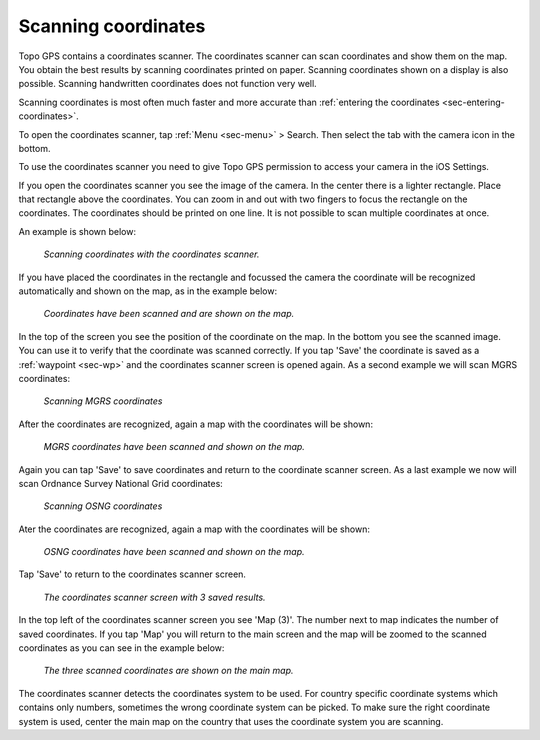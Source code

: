 .. _sec-scanning-coordinates:

Scanning coordinates
====================

Topo GPS contains a coordinates scanner. The coordinates scanner can scan coordinates and show them on the map. You obtain the best results by scanning coordinates printed on paper. Scanning coordinates shown on a display is also possible. Scanning handwritten coordinates does not function very well.

Scanning coordinates is most often much faster and more accurate than :ref:`entering the coordinates <sec-entering-coordinates>`. 

To open the coordinates scanner, tap :ref:`Menu <sec-menu>` > Search. Then select the tab with the camera icon in the bottom.

To use the coordinates scanner you need to give Topo GPS permission to access your camera in the iOS Settings.

If you open the coordinates scanner you see the image of the camera. In the center there is a lighter rectangle. Place that rectangle above the coordinates. You can zoom in and out with two fingers to focus the rectangle on the coordinates. The coordinates should be printed on one line. 
It is not possible to scan multiple coordinates at once.

An example is shown below:

.. figure:: ../_static/scanning-coordinates1.jpg
   :height: 760px
   :width: 351px
   :alt: Scanning coordinates Topo GPS
   
   *Scanning coordinates with the coordinates scanner.*
   
If you have placed the coordinates in the rectangle and focussed the camera the coordinate will be recognized automatically and shown on the map, as in the example below:

.. figure:: ../_static/scanning-coordinates2.jpg
   :height: 760px
   :width: 351px
   :alt: Scanning coordinates Topo GPS
   
   *Coordinates have been scanned and are shown on the map.*
   
In the top of the screen you see the position of the coordinate on the map. In the bottom you see the scanned image. You can use it to verify that the coordinate was scanned correctly. If you tap 'Save' the coordinate is saved as a :ref:`waypoint <sec-wp>` and the coordinates scanner screen is opened again. As a second example we will scan MGRS coordinates:

.. figure:: ../_static/scanning-coordinates3.jpg
   :height: 760px
   :width: 351px
   :alt: Scanning coordinates Topo GPS
   
   *Scanning MGRS coordinates*

After the coordinates are recognized, again a map with the coordinates will be shown:

.. figure:: ../_static/scanning-coordinates4.jpg
   :height: 760px
   :width: 351px
   :alt: Scanning coordinates Topo GPS
   
   *MGRS coordinates have been scanned and shown on the map.*

Again you can tap 'Save' to save coordinates and return to the coordinate scanner screen. 
As a last example we now will scan Ordnance Survey National Grid coordinates:

.. figure:: ../_static/scanning-coordinates5.jpg
   :height: 760px
   :width: 351px
   :alt: Scanning coordinates Topo GPS
   
   *Scanning OSNG coordinates*

Ater the coordinates are recognized, again a map with the coordinates will be shown:

.. figure:: ../_static/scanning-coordinates6.jpg
   :height: 760px
   :width: 351px
   :alt: Scanning coordinates Topo GPS
   
   *OSNG coordinates have been scanned and shown on the map.*

Tap 'Save' to return to the coordinates scanner screen.

.. figure:: ../_static/scanning-coordinates7.jpg
   :height: 760px
   :width: 351px
   :alt: Scanning coordinates Topo GPS
   
   *The coordinates scanner screen with 3 saved results.*
   
In the top left of the coordinates scanner screen you see 'Map (3)'. The number next to map indicates the number of saved coordinates. If you tap 'Map' you will return to the main screen and the map will be zoomed to the scanned coordinates as you can see in the example below:

.. figure:: ../_static/scanning-coordinates8.jpg
   :height: 760px
   :width: 351px
   :alt: Scanning coordinates Topo GPS
   
   *The three scanned coordinates are shown on the main map.*
  
The coordinates scanner detects the coordinates system to be used. For country specific coordinate systems which contains only numbers, sometimes the wrong coordinate system can be picked. To make sure the right coordinate system is used, center the main map on the country that uses the coordinate system you are scanning.



